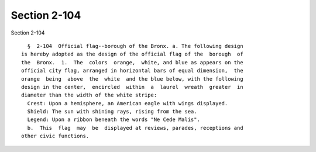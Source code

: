 Section 2-104
=============

Section 2-104 ::    
        
     
        §  2-104  Official flag--borough of the Bronx. a. The following design
      is hereby adopted as the design of the official flag of the  borough  of
      the  Bronx.  1.  The  colors  orange,  white, and blue as appears on the
      official city flag, arranged in horizontal bars of equal dimension,  the
      orange  being  above  the  white  and the blue below, with the following
      design in the center,  encircled  within  a  laurel  wreath  greater  in
      diameter than the width of the white stripe:
        Crest: Upon a hemisphere, an American eagle with wings displayed.
        Shield: The sun with shining rays, rising from the sea.
        Legend: Upon a ribbon beneath the words "Ne Cede Malis".
        b.  This  flag  may  be  displayed at reviews, parades, receptions and
      other civic functions.
    
    
    
    
    
    
    
